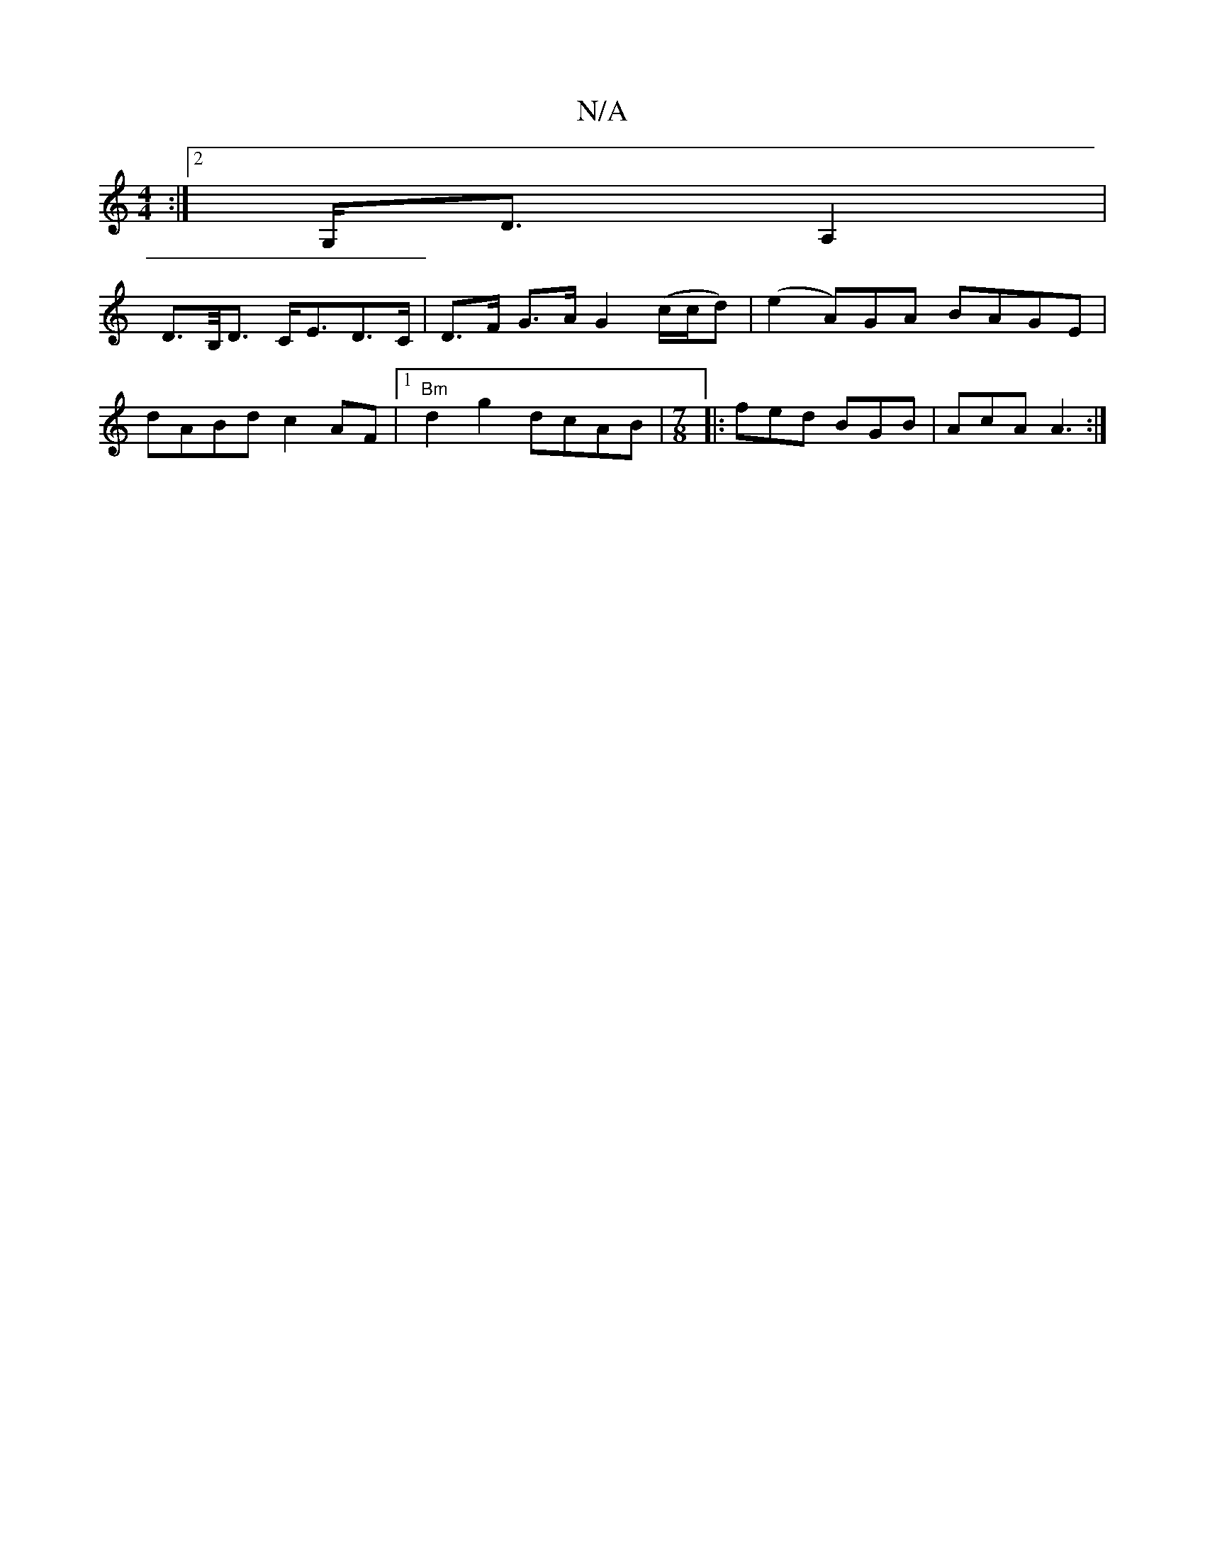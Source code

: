X:1
T:N/A
M:4/4
R:N/A
K:Cmajor
:|2 G,<D A,2 |
D>B,<D C<ED>C|D>F G>A G2 (c/c/d)|(e2 A)GA BAGE|
dABd c2 AF|1 "Bm"d2 g2 dcAB|[M:7/8]|: fed BGB|AcA A3:|]

|:E~E3 BAGF|GBEA Bdef|ecAc BAGB|f2 dd edBd|gfee defg:|2 agbb efae|
~A3Bc deG|: A